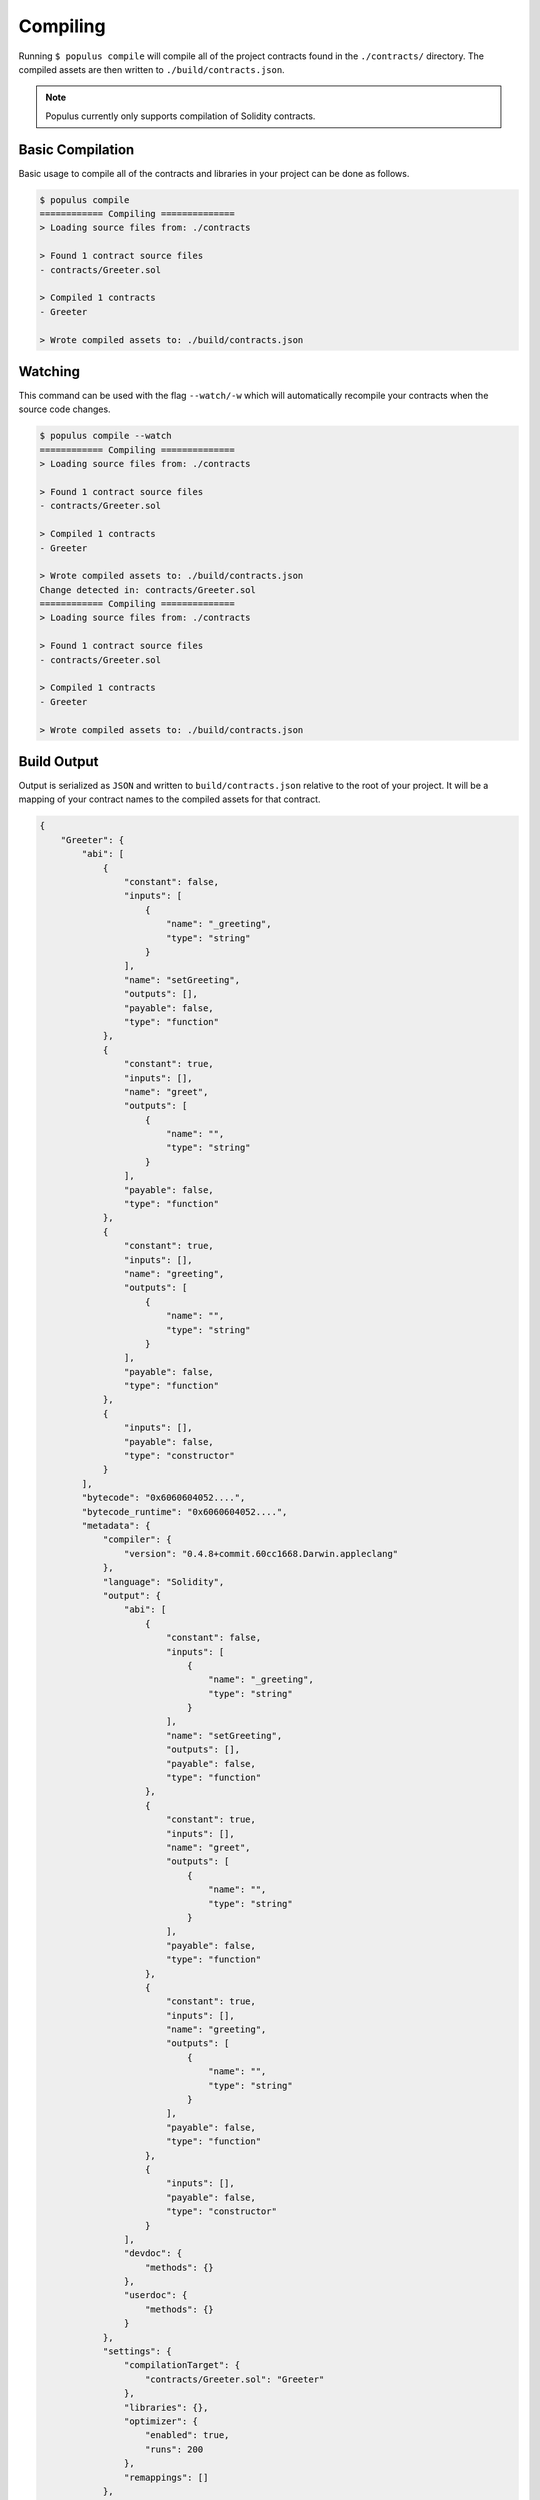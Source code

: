 Compiling
=========

Running ``$ populus compile`` will compile all of the project contracts found
in the ``./contracts/`` directory.  The compiled assets are then written to
``./build/contracts.json``.

.. note::

    Populus currently only supports compilation of Solidity contracts.


Basic Compilation
-----------------

Basic usage to compile all of the contracts and libraries in your project can
be done as follows.

.. code-block:: bash

    $ populus compile
    ============ Compiling ==============
    > Loading source files from: ./contracts

    > Found 1 contract source files
    - contracts/Greeter.sol

    > Compiled 1 contracts
    - Greeter

    > Wrote compiled assets to: ./build/contracts.json


Watching
--------

This command can be used with the flag ``--watch/-w`` which will automatically
recompile your contracts when the source code changes.

.. code-block:: bash

    $ populus compile --watch
    ============ Compiling ==============
    > Loading source files from: ./contracts

    > Found 1 contract source files
    - contracts/Greeter.sol

    > Compiled 1 contracts
    - Greeter

    > Wrote compiled assets to: ./build/contracts.json
    Change detected in: contracts/Greeter.sol
    ============ Compiling ==============
    > Loading source files from: ./contracts

    > Found 1 contract source files
    - contracts/Greeter.sol

    > Compiled 1 contracts
    - Greeter

    > Wrote compiled assets to: ./build/contracts.json


Build Output
------------

Output is serialized as ``JSON`` and written to ``build/contracts.json``
relative to the root of your project.  It will be a mapping of your contract
names to the compiled assets for that contract.


.. code-block:: javascript

    {
        "Greeter": {
            "abi": [
                {
                    "constant": false,
                    "inputs": [
                        {
                            "name": "_greeting",
                            "type": "string"
                        }
                    ],
                    "name": "setGreeting",
                    "outputs": [],
                    "payable": false,
                    "type": "function"
                },
                {
                    "constant": true,
                    "inputs": [],
                    "name": "greet",
                    "outputs": [
                        {
                            "name": "",
                            "type": "string"
                        }
                    ],
                    "payable": false,
                    "type": "function"
                },
                {
                    "constant": true,
                    "inputs": [],
                    "name": "greeting",
                    "outputs": [
                        {
                            "name": "",
                            "type": "string"
                        }
                    ],
                    "payable": false,
                    "type": "function"
                },
                {
                    "inputs": [],
                    "payable": false,
                    "type": "constructor"
                }
            ],
            "bytecode": "0x6060604052....",
            "bytecode_runtime": "0x6060604052....",
            "metadata": {
                "compiler": {
                    "version": "0.4.8+commit.60cc1668.Darwin.appleclang"
                },
                "language": "Solidity",
                "output": {
                    "abi": [
                        {
                            "constant": false,
                            "inputs": [
                                {
                                    "name": "_greeting",
                                    "type": "string"
                                }
                            ],
                            "name": "setGreeting",
                            "outputs": [],
                            "payable": false,
                            "type": "function"
                        },
                        {
                            "constant": true,
                            "inputs": [],
                            "name": "greet",
                            "outputs": [
                                {
                                    "name": "",
                                    "type": "string"
                                }
                            ],
                            "payable": false,
                            "type": "function"
                        },
                        {
                            "constant": true,
                            "inputs": [],
                            "name": "greeting",
                            "outputs": [
                                {
                                    "name": "",
                                    "type": "string"
                                }
                            ],
                            "payable": false,
                            "type": "function"
                        },
                        {
                            "inputs": [],
                            "payable": false,
                            "type": "constructor"
                        }
                    ],
                    "devdoc": {
                        "methods": {}
                    },
                    "userdoc": {
                        "methods": {}
                    }
                },
                "settings": {
                    "compilationTarget": {
                        "contracts/Greeter.sol": "Greeter"
                    },
                    "libraries": {},
                    "optimizer": {
                        "enabled": true,
                        "runs": 200
                    },
                    "remappings": []
                },
                "sources": {
                    "contracts/Greeter.sol": {
                        "keccak256": "0xe7900e8d25304f64a90939d1d9f90bb21268c4755140dc396b8b4b5bdd21755a",
                        "urls": [
                            "bzzr://7d6c0ce214a43b81f423edff8b18e18ad7154b7f364316bbd3801930308c1984"
                        ]
                    }
                },
                "version": 1
            }
        }
    }


Configuration
-------------

The following configuration options can be set to control aspects of how
Populus compiles your project contracts.


* ``compilation.contracts_source_dir``

  Defaults to ``./contracts``.  This sets the root path where populus will
  search for contract source files.

* ``compilation.settings.optimize``

  Defaults to ``True``.  Determines if the optimizer will be enabled during compilation.
